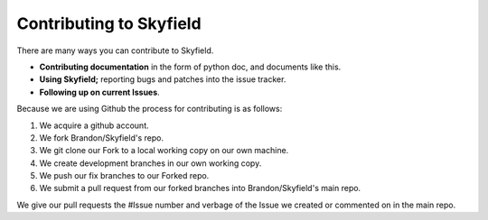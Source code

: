 
====================================
 Contributing to Skyfield
====================================

There are many ways you can contribute to Skyfield.  

* **Contributing documentation** in the form of python doc, and documents like this.
* **Using Skyfield;** reporting bugs and patches into the issue tracker.  
* **Following up on current Issues**.

Because we are using Github the process for contributing is as follows:

1. We acquire a github account.
2. We fork Brandon/Skyfield's repo.
3. We git clone our Fork to a local working copy on our own machine.
4. We create development branches in our own working copy.
5. We push our fix branches to our Forked repo.
6. We submit a pull request from our forked branches into Brandon/Skyfield's main repo.

We give our pull requests the #Issue number and verbage of the Issue we created or commented on in the main repo.
 
